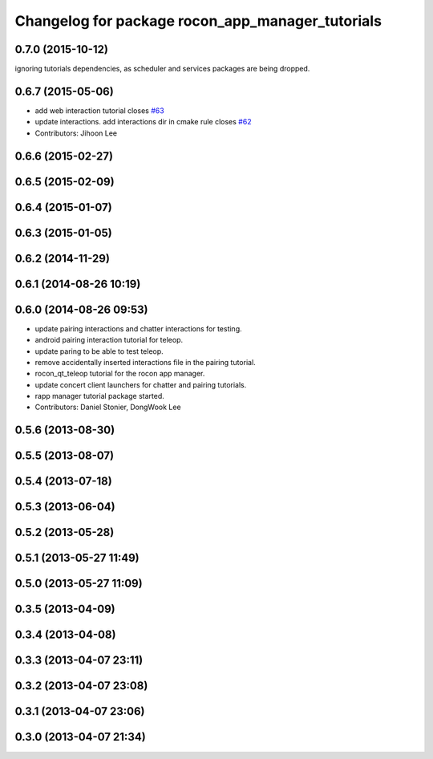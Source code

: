^^^^^^^^^^^^^^^^^^^^^^^^^^^^^^^^^^^^^^^^^^^^^^^^^
Changelog for package rocon_app_manager_tutorials
^^^^^^^^^^^^^^^^^^^^^^^^^^^^^^^^^^^^^^^^^^^^^^^^^

0.7.0 (2015-10-12)
------------------
ignoring tutorials dependencies, as scheduler and services packages are being dropped.

0.6.7 (2015-05-06)
------------------
* add web interaction tutorial closes `#63 <https://github.com/robotics-in-concert/rocon_tutorials/issues/63>`_
* update interactions. add interactions dir in cmake rule closes `#62 <https://github.com/robotics-in-concert/rocon_tutorials/issues/62>`_
* Contributors: Jihoon Lee

0.6.6 (2015-02-27)
------------------

0.6.5 (2015-02-09)
------------------

0.6.4 (2015-01-07)
------------------

0.6.3 (2015-01-05)
------------------

0.6.2 (2014-11-29)
------------------

0.6.1 (2014-08-26 10:19)
------------------------

0.6.0 (2014-08-26 09:53)
------------------------
* update pairing interactions and chatter interactions for testing.
* android pairing interaction tutorial for teleop.
* update paring to be able to test teleop.
* remove accidentally inserted interactions file in the pairing tutorial.
* rocon_qt_teleop tutorial for the rocon app manager.
* update concert client launchers for chatter and pairing tutorials.
* rapp manager tutorial package started.
* Contributors: Daniel Stonier, DongWook Lee

0.5.6 (2013-08-30)
------------------

0.5.5 (2013-08-07)
------------------

0.5.4 (2013-07-18)
------------------

0.5.3 (2013-06-04)
------------------

0.5.2 (2013-05-28)
------------------

0.5.1 (2013-05-27 11:49)
------------------------

0.5.0 (2013-05-27 11:09)
------------------------

0.3.5 (2013-04-09)
------------------

0.3.4 (2013-04-08)
------------------

0.3.3 (2013-04-07 23:11)
------------------------

0.3.2 (2013-04-07 23:08)
------------------------

0.3.1 (2013-04-07 23:06)
------------------------

0.3.0 (2013-04-07 21:34)
------------------------
